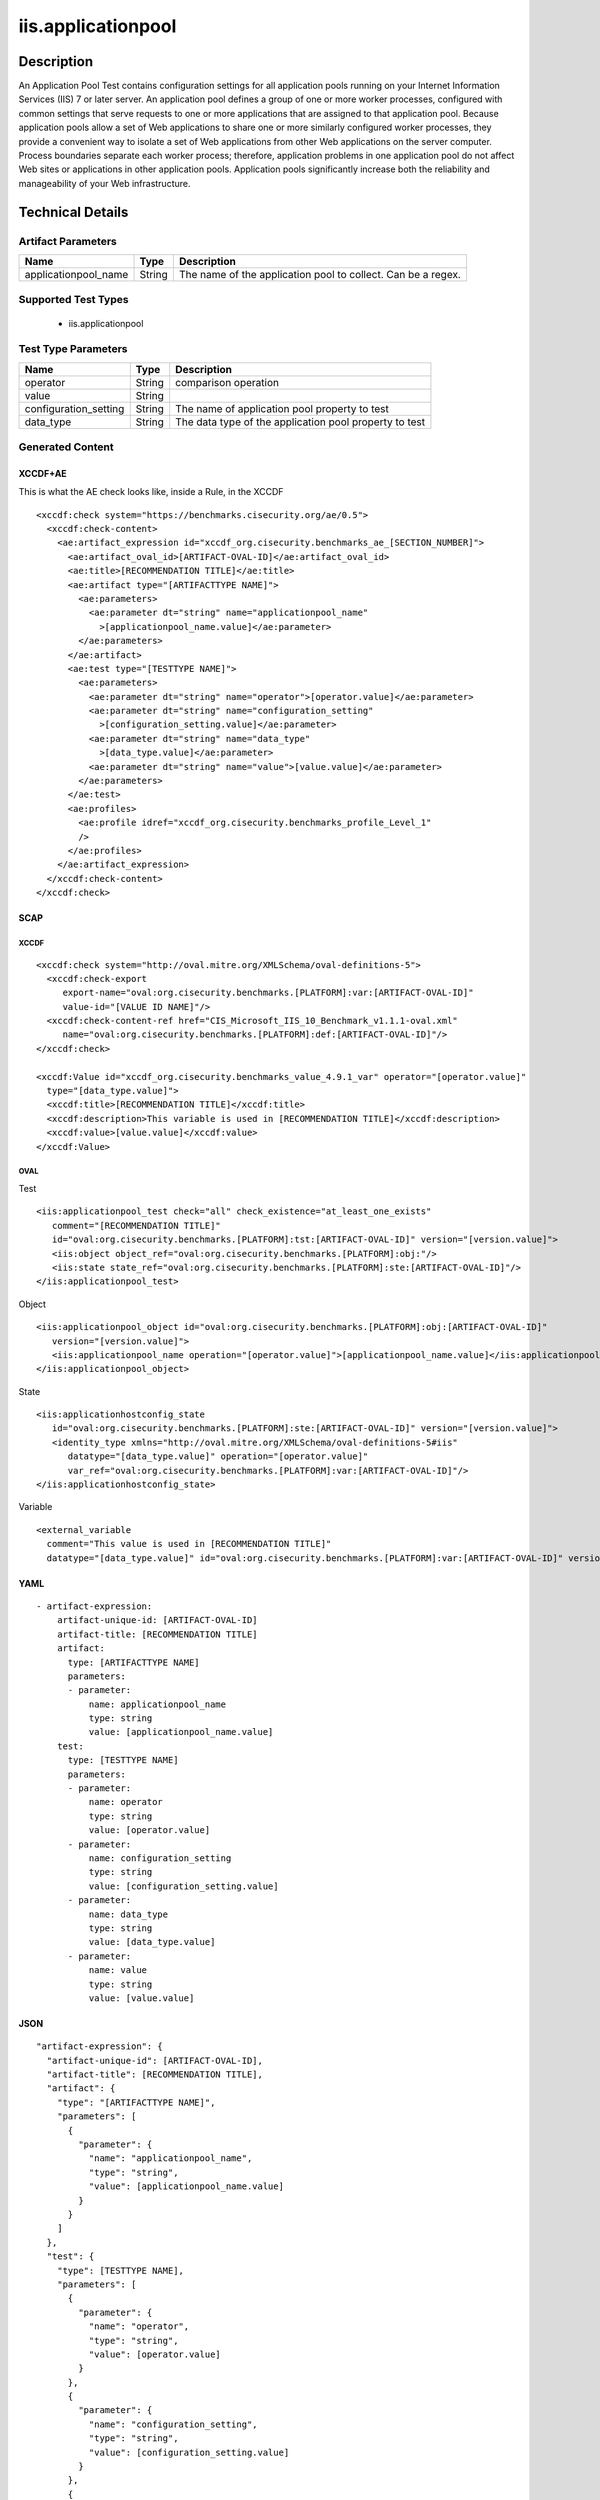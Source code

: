 iis.applicationpool
===================

Description
-----------

An Application Pool Test contains configuration settings for all
application pools running on your Internet Information Services (IIS) 7
or later server. An application pool defines a group of one or more
worker processes, configured with common settings that serve requests to
one or more applications that are assigned to that application pool.
Because application pools allow a set of Web applications to share one
or more similarly configured worker processes, they provide a convenient
way to isolate a set of Web applications from other Web applications on
the server computer. Process boundaries separate each worker process;
therefore, application problems in one application pool do not affect
Web sites or applications in other application pools. Application pools
significantly increase both the reliability and manageability of your
Web infrastructure.

Technical Details
-----------------

Artifact Parameters
~~~~~~~~~~~~~~~~~~~

+-------------------------------------+-------------+------------------+
| Name                                | Type        | Description      |
+=====================================+=============+==================+
| applicationpool_name                | String      | The name of the  |
|                                     |             | application pool |
|                                     |             | to collect. Can  |
|                                     |             | be a regex.      |
+-------------------------------------+-------------+------------------+

Supported Test Types
~~~~~~~~~~~~~~~~~~~~

  - iis.applicationpool

Test Type Parameters
~~~~~~~~~~~~~~~~~~~~

+-----------------------+--------+-----------------------------+
| Name                  | Type   | Description                 |
+=======================+========+=============================+
| operator              | String | comparison operation        |
+-----------------------+--------+-----------------------------+
| value                 | String |                             |
+-----------------------+--------+-----------------------------+
| configuration_setting | String | The name of application     |
|                       |        | pool property to test       |
+-----------------------+--------+-----------------------------+
| data_type             | String | The data type of the        |
|                       |        | application pool property   |
|                       |        | to test                     |
+-----------------------+--------+-----------------------------+

Generated Content
~~~~~~~~~~~~~~~~~

XCCDF+AE
^^^^^^^^

This is what the AE check looks like, inside a Rule, in the XCCDF

::

   <xccdf:check system="https://benchmarks.cisecurity.org/ae/0.5">
     <xccdf:check-content>
       <ae:artifact_expression id="xccdf_org.cisecurity.benchmarks_ae_[SECTION_NUMBER]">
         <ae:artifact_oval_id>[ARTIFACT-OVAL-ID]</ae:artifact_oval_id>
         <ae:title>[RECOMMENDATION TITLE]</ae:title>
         <ae:artifact type="[ARTIFACTTYPE NAME]">
           <ae:parameters>
             <ae:parameter dt="string" name="applicationpool_name"
               >[applicationpool_name.value]</ae:parameter>
           </ae:parameters>
         </ae:artifact>
         <ae:test type="[TESTTYPE NAME]">
           <ae:parameters>
             <ae:parameter dt="string" name="operator">[operator.value]</ae:parameter>
             <ae:parameter dt="string" name="configuration_setting"
               >[configuration_setting.value]</ae:parameter>
             <ae:parameter dt="string" name="data_type"
               >[data_type.value]</ae:parameter>
             <ae:parameter dt="string" name="value">[value.value]</ae:parameter>
           </ae:parameters>
         </ae:test>
         <ae:profiles>
           <ae:profile idref="xccdf_org.cisecurity.benchmarks_profile_Level_1"
           />
         </ae:profiles>
       </ae:artifact_expression>
     </xccdf:check-content>
   </xccdf:check>

SCAP
^^^^

XCCDF
'''''

::

   <xccdf:check system="http://oval.mitre.org/XMLSchema/oval-definitions-5">
     <xccdf:check-export
        export-name="oval:org.cisecurity.benchmarks.[PLATFORM]:var:[ARTIFACT-OVAL-ID]"
        value-id="[VALUE ID NAME]"/>
     <xccdf:check-content-ref href="CIS_Microsoft_IIS_10_Benchmark_v1.1.1-oval.xml"
        name="oval:org.cisecurity.benchmarks.[PLATFORM]:def:[ARTIFACT-OVAL-ID]"/>
   </xccdf:check>

   <xccdf:Value id="xccdf_org.cisecurity.benchmarks_value_4.9.1_var" operator="[operator.value]"
     type="[data_type.value]">
     <xccdf:title>[RECOMMENDATION TITLE]</xccdf:title>
     <xccdf:description>This variable is used in [RECOMMENDATION TITLE]</xccdf:description>
     <xccdf:value>[value.value]</xccdf:value>
   </xccdf:Value>

OVAL
''''

Test

::

   <iis:applicationpool_test check="all" check_existence="at_least_one_exists"
      comment="[RECOMMENDATION TITLE]"
      id="oval:org.cisecurity.benchmarks.[PLATFORM]:tst:[ARTIFACT-OVAL-ID]" version="[version.value]">
      <iis:object object_ref="oval:org.cisecurity.benchmarks.[PLATFORM]:obj:"/>
      <iis:state state_ref="oval:org.cisecurity.benchmarks.[PLATFORM]:ste:[ARTIFACT-OVAL-ID]"/>
   </iis:applicationpool_test>

Object

::

   <iis:applicationpool_object id="oval:org.cisecurity.benchmarks.[PLATFORM]:obj:[ARTIFACT-OVAL-ID]"
      version="[version.value]">
      <iis:applicationpool_name operation="[operator.value]">[applicationpool_name.value]</iis:applicationpool_name>
   </iis:applicationpool_object>   

State

::

   <iis:applicationhostconfig_state
      id="oval:org.cisecurity.benchmarks.[PLATFORM]:ste:[ARTIFACT-OVAL-ID]" version="[version.value]">
      <identity_type xmlns="http://oval.mitre.org/XMLSchema/oval-definitions-5#iis"
         datatype="[data_type.value]" operation="[operator.value]"
         var_ref="oval:org.cisecurity.benchmarks.[PLATFORM]:var:[ARTIFACT-OVAL-ID]"/>
   </iis:applicationhostconfig_state>   

Variable
        

::

   <external_variable
     comment="This value is used in [RECOMMENDATION TITLE]"
     datatype="[data_type.value]" id="oval:org.cisecurity.benchmarks.[PLATFORM]:var:[ARTIFACT-OVAL-ID]" version="[version.value]"/>                   

YAML
^^^^

::

   - artifact-expression:
       artifact-unique-id: [ARTIFACT-OVAL-ID]
       artifact-title: [RECOMMENDATION TITLE]
       artifact:
         type: [ARTIFACTTYPE NAME]
         parameters:
         - parameter: 
             name: applicationpool_name
             type: string
             value: [applicationpool_name.value]
       test:
         type: [TESTTYPE NAME]
         parameters:
         - parameter:
             name: operator
             type: string
             value: [operator.value]
         - parameter: 
             name: configuration_setting
             type: string
             value: [configuration_setting.value]
         - parameter:
             name: data_type
             type: string
             value: [data_type.value]
         - parameter: 
             name: value
             type: string
             value: [value.value]       

JSON
^^^^

::

   "artifact-expression": {
     "artifact-unique-id": [ARTIFACT-OVAL-ID],
     "artifact-title": [RECOMMENDATION TITLE],
     "artifact": {
       "type": "[ARTIFACTTYPE NAME]",
       "parameters": [
         {
           "parameter": {
             "name": "applicationpool_name",
             "type": "string",
             "value": [applicationpool_name.value]
           }
         }
       ]
     },
     "test": {
       "type": [TESTTYPE NAME],
       "parameters": [
         {
           "parameter": {
             "name": "operator",
             "type": "string",
             "value": [operator.value]
           }
         },
         {
           "parameter": {
             "name": "configuration_setting",
             "type": "string",
             "value": [configuration_setting.value]
           }
         },
         {
           "parameter": {
             "name": "data_type",
             "type": "string",
             "value": [data_type.value]
           }
         },
         {
           "parameter": {
             "name": "value",
             "type": "string",
             "value": [value.value]
           }
         }
       ]
     }
   }
